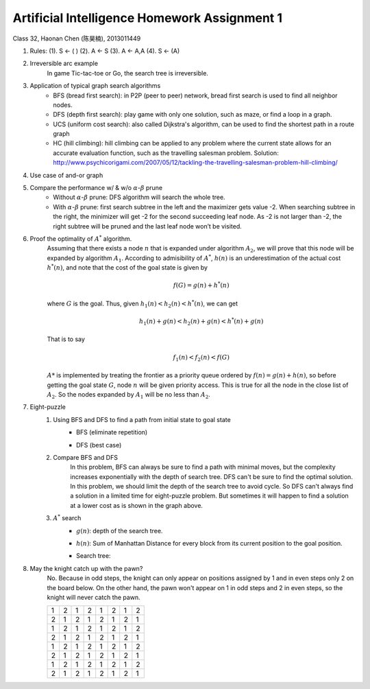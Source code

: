 Artificial Intelligence Homework Assignment 1
=====
Class 32, Haonan Chen (陈昊楠), 2013011449

1. Rules: (1). S <- ( ) (2). A <- S (3). A <- A,A (4). S <- (A)
	.. image:: http://oa5omjl18.bkt.clouddn.com/2016_10_07_67f72fddc12234f665659d56bb935ba.png
2. Irreversible arc example
	In game Tic-tac-toe or Go, the search tree is irreversible.
3. Application of typical graph search algorithms
	* BFS (bread first search): in P2P (peer to peer) network, bread first search is used to find all neighbor nodes.
	* DFS (depth first search): play game with only one solution, such as maze, or find a loop in a graph.
	* UCS (uniform cost search): also called Dijkstra's algorithm, can be used to find the shortest path in a route graph
	* HC (hill climbing): hill climbing can be applied to any problem where the current state allows for an accurate evaluation function, such as the travelling salesman problem. Solution: http://www.psychicorigami.com/2007/05/12/tackling-the-travelling-salesman-problem-hill-climbing/
4. Use case of and-or graph
	.. image:: http://oa5omjl18.bkt.clouddn.com/2016_10_09_c8f21b3673b85658a3876e99e68440.png
5. Compare the performance w/ & w/o :math:`\alpha`-:math:`\beta` prune
	* Without :math:`\alpha`-:math:`\beta` prune: DFS algorithm will search the whole tree.
	* With :math:`\alpha`-:math:`\beta` prune: first search subtree in the left and the maximizer gets value -2. When searching subtree in the right, the minimizer will get -2 for the second succeeding leaf node. As -2 is not larger than -2, the right subtree will be pruned and the last leaf node won’t be visited.
6. Proof the optimality of :math:`A^*` algorithm.
	Assuming that there exists a node :math:`n` that is expanded under algorithm :math:`A_2`, we will prove that this node will be expanded by algorithm :math:`A_1`.
	According to admisibility of :math:`A^*`, :math:`h(n)` is an underestimation of the actual cost :math:`h^*(n)`, and note that the cost of the goal state is given by

	.. math:: f(G) = g(n)+h^*(n)

	where :math:`G` is the goal. Thus, given :math:`h_1(n)<h_2(n)<h^*(n)`, we can get

	.. math:: h_1(n)+g(n)<h_2(n)+g(n)<h^*(n)+g(n)

	That is to say

	.. math:: f_1(n)<f_2(n)<f(G)

	:math:`A*` is implemented by treating the frontier as a priority queue ordered by :math:`f(n) = g(n) + h(n)`, so before getting the goal state :math:`G`, node :math:`n` will be given priority access. This is true for all the node in the close list of :math:`A_2`. So the nodes expanded by :math:`A_1` will be no less than :math:`A_2`.

7. Eight-puzzle
	#. Using BFS and DFS to find a path from initial state to goal state
		* BFS (eliminate repetition)
			.. image:: http://oa5omjl18.bkt.clouddn.com/2016_10_07_bfs.gv.png
		* DFS (best case)
			.. image:: http://oa5omjl18.bkt.clouddn.com/2016_10_07_dfs.png
	#. Compare BFS and DFS
		In this problem, BFS can always be sure to find a path with minimal moves, but the complexity increases exponentially with the depth of search tree. DFS can't be sure to find the optimal solution. In this problem, we should limit the depth of the search tree to avoid cycle. So DFS can't always find a solution in a limited time for eight-puzzle problem. But sometimes it will happen to find a solution at a lower cost as is shown in the graph above.
	#. :math:`A^*` search
		* :math:`g(n)`: depth of the search tree.
		* :math:`h(n)`: Sum of Manhattan Distance for every block from its current position to the goal position.
		* Search tree:
			.. image:: http://oa5omjl18.bkt.clouddn.com/2016_10_09_a-star.png

8. May the knight catch up with the pawn?
	No. Because in odd steps, the knight can only appear on positions assigned by 1 and in even steps only 2 on the board below. On the other hand, the pawn won't appear on 1 in odd steps and 2 in even steps, so the knight will never catch the pawn.

	+-+-+-+-+-+-+-+-+
	|1|2|1|2|1|2|1|2|
	+-+-+-+-+-+-+-+-+
	|2|1|2|1|2|1|2|1|
	+-+-+-+-+-+-+-+-+
	|1|2|1|2|1|2|1|2|
	+-+-+-+-+-+-+-+-+
	|2|1|2|1|2|1|2|1|
	+-+-+-+-+-+-+-+-+
	|1|2|1|2|1|2|1|2|
	+-+-+-+-+-+-+-+-+
	|2|1|2|1|2|1|2|1|
	+-+-+-+-+-+-+-+-+
	|1|2|1|2|1|2|1|2|
	+-+-+-+-+-+-+-+-+
	|2|1|2|1|2|1|2|1|
	+-+-+-+-+-+-+-+-+

